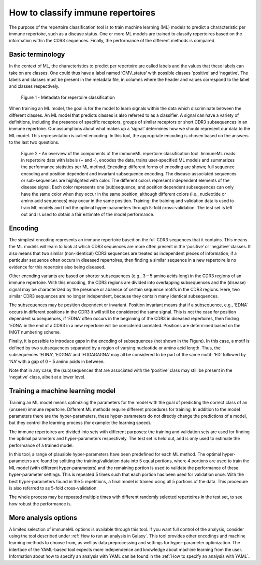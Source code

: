 How to classify immune repertoires
=========================================


The purpose of the repertoire classification tool is to train machine learning (ML) models to predict a characteristic per immune repertoire, such as
a disease status. One or more ML models are trained to classify repertoires based on the information within the CDR3 sequences. Finally, the performance
of the different methods is compared.

Basic terminology
-----------------

In the context of ML, the characteristics to predict per repertoire are called labels and the values that these labels can take on are classes.
One could thus have a label named ‘CMV_status’ with possible classes ‘positive’ and ‘negative’. The labels and classes must be present in the metadata
file, in columns where the header and values correspond to the label and classes respectively.

.. figure:: ../_static/images/metadata_repertoire_classification.png
  :width: 70%

  Figure 1 - Metadata for repertoire classification

When training an ML model, the goal is for the model to learn signals within the data which discriminate between the different classes. An ML model
that predicts classes is also referred to as a classifier. A signal can have a variety of definitions, including the presence of specific receptors,
groups of similar receptors or short CDR3 subsequences in an immune repertoire. Our assumptions about what makes up a ‘signal’ determines how we
should represent our data to the ML model. This representation is called encoding. In this tool, the appropriate encoding is chosen based on the
answers to the last two questions.

.. figure:: ../_static/images/repertoire_classification_overview.png
  :width: 70%

  Figure 2 - An overview of the components of the immuneML repertoire classification tool. ImmuneML reads in repertoire data with labels (+ and -), encodes the
  data, trains user-specified ML models and summarizes the performance statistics per ML method.
  Encoding: different forms of encoding are shown; full sequence encoding and position dependent and invariant subsequence encoding.
  The disease-associated sequences or sub-sequences are highlighted with color. The different colors represent independent elements of the disease signal.
  Each color represents one (sub)sequence, and position dependent subsequences can only have the same color when they occur in the same position,
  although different colors (i.e., nucleotide or amino acid sequences) may occur in the same position.
  Training: the training and validation data is used to train ML models and find the optimal hyper-parameters through 5-fold cross-validation.
  The test set is left out and is used to obtain a fair estimate of the model performance.

Encoding
---------

The simplest encoding represents an immune repertoire based on the full CDR3 sequences that it contains. This means the ML models will learn to look
at which CDR3 sequences are more often present in the ‘positive’ or ‘negative’ classes. It also means that two similar (non-identical) CDR3 sequences
are treated as independent pieces of information; if a particular sequence often occurs in diseased repertoires, then finding a similar sequence in a
new repertoire is no evidence for this repertoire also being diseased.

Other encoding variants are based on shorter subsequences (e.g., 3 – 5 amino acids long) in the CDR3 regions of an immune repertoire. With this
encoding, the CDR3 regions are divided into overlapping subsequences and the (disease) signal may be characterized by the presence or absence of
certain sequence motifs in the CDR3 regions. Here, two similar CDR3 sequences are no longer independent, because they contain many identical subsequences.

The subsequences may be position dependent or invariant. Position invariant means that if a subsequence, e.g., ‘EDNA’ occurs in different positions
in the CDR3 it will still be considered the same signal. This is not the case for position dependent subsequences, if ‘EDNA’ often occurs in the
beginning of the CDR3 in diseased repertoires, then finding ‘EDNA’ in the end of a CDR3 in a new repertoire will be considered unrelated. Positions
are determined based on the IMGT numbering scheme.

Finally, it is possible to introduce gaps in the encoding of subsequences (not shown in the Figure). In this case, a motif is defined by two
subsequences separated by a region of varying nucleotide or amino acid length. Thus, the subsequences ‘EDNA’, ‘EDGNA’ and ‘EDGAGAGNA’ may all be
considered to be part of the same motif: ‘ED’ followed by ‘NA’ with a gap of 0 – 5 amino acids in between.

Note that in any case, the (sub)sequences that are associated with the ‘positive’ class may still be present in the ‘negative’ class, albeit at a lower level.

Training a machine learning model
----------------------------------

Training an ML model means optimizing the parameters for the model with the goal of predicting the correct class of an (unseen) immune repertoire.
Different ML methods require different procedures for training. In addition to the model parameters there are the hyper-parameters, these
hyper-parameters do not directly change the predictions of a model, but they control the learning process (for example: the learning speed).

The immune repertoires are divided into sets with different purposes: the training and validation sets are used for finding the optimal parameters
and hyper-parameters respectively. The test set is held out, and is only used to estimate the performance of a trained model.

In this tool, a range of plausible hyper-parameters have been predefined for each ML method. The optimal hyper-parameters are found by splitting the
training/validation data into 5 equal portions, where 4 portions are used to train the ML model (with different hyper-parameters) and the remaining
portion is used to validate the performance of these hyper-parameter settings. This is repeated 5 times such that each portion has been used for
validation once. With the best hyper-parameters found in the 5 repetitions, a final model is trained using all 5 portions of the data. This procedure
is also referred to as 5-fold cross-validation.

The whole process may be repeated multiple times with different randomly selected repertoires in the test set, to see how robust the performance is.

More analysis options
----------------------

A limited selection of immuneML options is available through this tool. If you want full control of the analysis, consider using the tool described under
:ref:`How to run an analysis in Galaxy`. This tool provides other encodings and machine learning methods to choose from, as well as
data preprocessing and settings for hyper-parameter optimization. The interface of the YAML-based tool expects more independence and knowledge about
machine learning from the user. Information about how to specify an analysis with YAML can be found in the :ref:`How to specify an analysis with YAML`.


